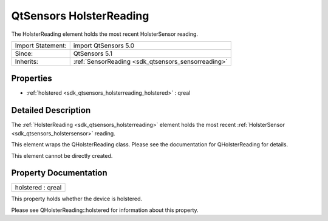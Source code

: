 .. _sdk_qtsensors_holsterreading:

QtSensors HolsterReading
========================

The HolsterReading element holds the most recent HolsterSensor reading.

+--------------------------------------------------------------------------------------------------------------------------------------------------------+-----------------------------------------------------------------------------------------------------------------------------------------------------------+
| Import Statement:                                                                                                                                      | import QtSensors 5.0                                                                                                                                      |
+--------------------------------------------------------------------------------------------------------------------------------------------------------+-----------------------------------------------------------------------------------------------------------------------------------------------------------+
| Since:                                                                                                                                                 | QtSensors 5.1                                                                                                                                             |
+--------------------------------------------------------------------------------------------------------------------------------------------------------+-----------------------------------------------------------------------------------------------------------------------------------------------------------+
| Inherits:                                                                                                                                              | :ref:`SensorReading <sdk_qtsensors_sensorreading>`                                                                                                        |
+--------------------------------------------------------------------------------------------------------------------------------------------------------+-----------------------------------------------------------------------------------------------------------------------------------------------------------+

Properties
----------

-  :ref:`holstered <sdk_qtsensors_holsterreading_holstered>` : qreal

Detailed Description
--------------------

The :ref:`HolsterReading <sdk_qtsensors_holsterreading>` element holds the most recent :ref:`HolsterSensor <sdk_qtsensors_holstersensor>` reading.

This element wraps the QHolsterReading class. Please see the documentation for QHolsterReading for details.

This element cannot be directly created.

Property Documentation
----------------------

.. _sdk_qtsensors_holsterreading_holstered:

+--------------------------------------------------------------------------------------------------------------------------------------------------------------------------------------------------------------------------------------------------------------------------------------------------------------+
| holstered : qreal                                                                                                                                                                                                                                                                                            |
+--------------------------------------------------------------------------------------------------------------------------------------------------------------------------------------------------------------------------------------------------------------------------------------------------------------+

This property holds whether the device is holstered.

Please see QHolsterReading::holstered for information about this property.

